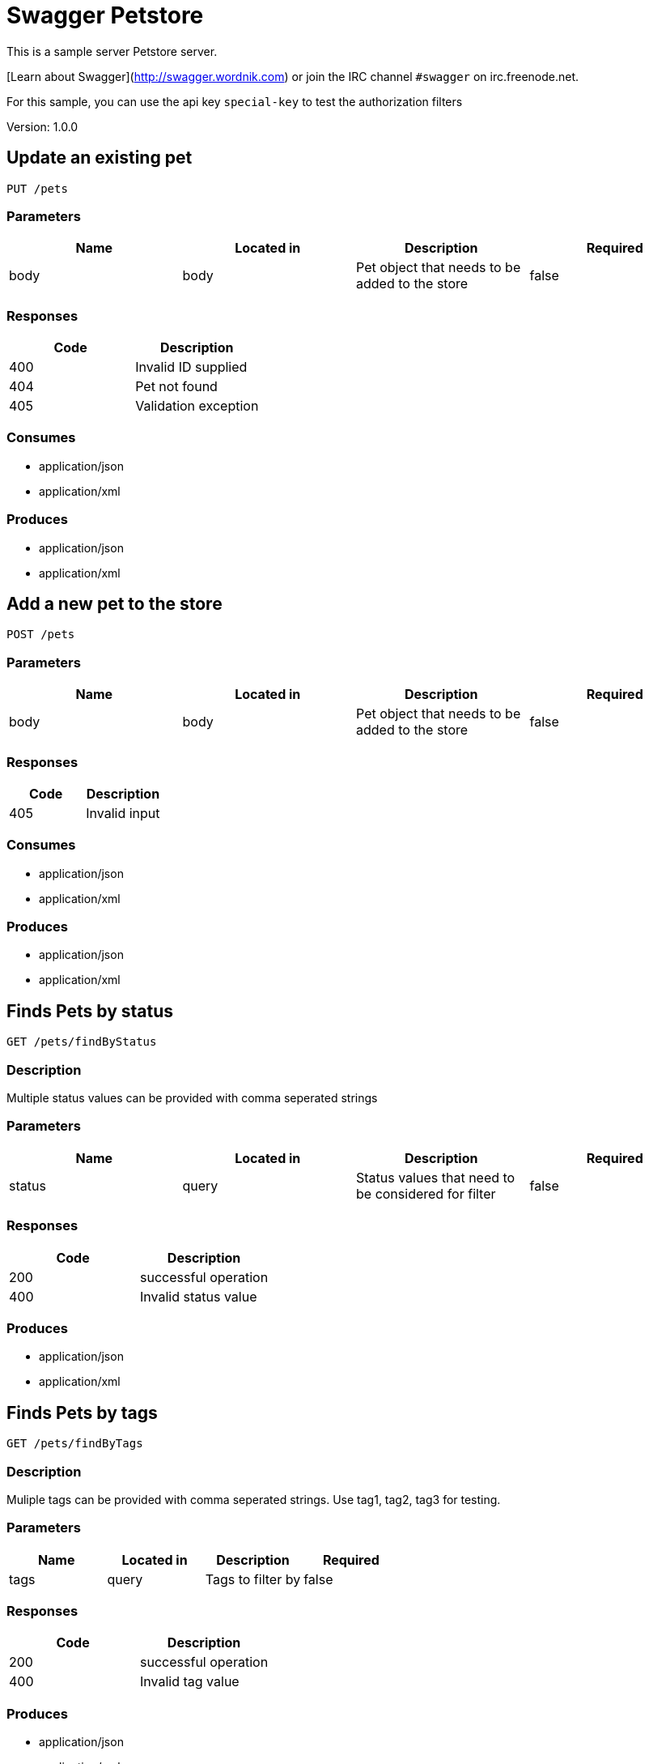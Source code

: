 = Swagger Petstore
This is a sample server Petstore server.

[Learn about Swagger](http://swagger.wordnik.com) or join the IRC channel `#swagger` on irc.freenode.net.

For this sample, you can use the api key `special-key` to test the authorization filters

Version: 1.0.0

== Update an existing pet
----
PUT /pets
----

=== Parameters
[format="csv", options="header"]
|===
Name,Located in,Description,Required
body,body,Pet object that needs to be added to the store,false
|===

=== Responses
[format="csv", options="header"]
|===
Code,Description
400,Invalid ID supplied
404,Pet not found
405,Validation exception
|===

=== Consumes
* application/json
* application/xml

=== Produces
* application/json
* application/xml

== Add a new pet to the store
----
POST /pets
----

=== Parameters
[format="csv", options="header"]
|===
Name,Located in,Description,Required
body,body,Pet object that needs to be added to the store,false
|===

=== Responses
[format="csv", options="header"]
|===
Code,Description
405,Invalid input
|===

=== Consumes
* application/json
* application/xml

=== Produces
* application/json
* application/xml

== Finds Pets by status
----
GET /pets/findByStatus
----

=== Description
:hardbreaks:
Multiple status values can be provided with comma seperated strings

=== Parameters
[format="csv", options="header"]
|===
Name,Located in,Description,Required
status,query,Status values that need to be considered for filter,false
|===

=== Responses
[format="csv", options="header"]
|===
Code,Description
200,successful operation
400,Invalid status value
|===

=== Produces
* application/json
* application/xml

== Finds Pets by tags
----
GET /pets/findByTags
----

=== Description
:hardbreaks:
Muliple tags can be provided with comma seperated strings. Use tag1, tag2, tag3 for testing.

=== Parameters
[format="csv", options="header"]
|===
Name,Located in,Description,Required
tags,query,Tags to filter by,false
|===

=== Responses
[format="csv", options="header"]
|===
Code,Description
200,successful operation
400,Invalid tag value
|===

=== Produces
* application/json
* application/xml

== Find pet by ID
----
GET /pets/{petId}
----

=== Description
:hardbreaks:
Returns a pet when ID < 10.  ID > 10 or nonintegers will simulate API error conditions

=== Parameters
[format="csv", options="header"]
|===
Name,Located in,Description,Required
petId,path,ID of pet that needs to be fetched,true
|===

=== Responses
[format="csv", options="header"]
|===
Code,Description
200,successful operation
400,Invalid ID supplied
404,Pet not found
|===

=== Produces
* application/json
* application/xml

== Deletes a pet
----
DELETE /pets/{petId}
----

=== Parameters
[format="csv", options="header"]
|===
Name,Located in,Description,Required
api_key,header,,true
petId,path,Pet id to delete,true
|===

=== Responses
[format="csv", options="header"]
|===
Code,Description
400,Invalid pet value
|===

=== Produces
* application/json
* application/xml

== Updates a pet in the store with form data
----
POST /pets/{petId}
----

=== Parameters
[format="csv", options="header"]
|===
Name,Located in,Description,Required
petId,path,ID of pet that needs to be updated,true
name,formData,Updated name of the pet,true
status,formData,Updated status of the pet,true
|===

=== Responses
[format="csv", options="header"]
|===
Code,Description
405,Invalid input
|===

=== Consumes
* application/x-www-form-urlencoded

=== Produces
* application/json
* application/xml

== Place an order for a pet
----
POST /stores/order
----

=== Parameters
[format="csv", options="header"]
|===
Name,Located in,Description,Required
body,body,order placed for purchasing the pet,false
|===

=== Responses
[format="csv", options="header"]
|===
Code,Description
200,successful operation
400,Invalid Order
|===

=== Produces
* application/json
* application/xml

== Find purchase order by ID
----
GET /stores/order/{orderId}
----

=== Description
:hardbreaks:
For valid response try integer IDs with value <= 5 or > 10. Other values will generated exceptions

=== Parameters
[format="csv", options="header"]
|===
Name,Located in,Description,Required
orderId,path,ID of pet that needs to be fetched,true
|===

=== Responses
[format="csv", options="header"]
|===
Code,Description
200,successful operation
400,Invalid ID supplied
404,Order not found
|===

=== Produces
* application/json
* application/xml

== Delete purchase order by ID
----
DELETE /stores/order/{orderId}
----

=== Description
:hardbreaks:
For valid response try integer IDs with value < 1000. Anything above 1000 or nonintegers will generate API errors

=== Parameters
[format="csv", options="header"]
|===
Name,Located in,Description,Required
orderId,path,ID of the order that needs to be deleted,true
|===

=== Responses
[format="csv", options="header"]
|===
Code,Description
400,Invalid ID supplied
404,Order not found
|===

=== Produces
* application/json
* application/xml

== Create user
----
POST /users
----

=== Description
:hardbreaks:
This can only be done by the logged in user.

=== Parameters
[format="csv", options="header"]
|===
Name,Located in,Description,Required
body,body,Created user object,false
|===

=== Responses
[format="csv", options="header"]
|===
Code,Description
default,successful operation
|===

=== Produces
* application/json
* application/xml

== Creates list of users with given input array
----
POST /users/createWithArray
----

=== Parameters
[format="csv", options="header"]
|===
Name,Located in,Description,Required
body,body,List of user object,false
|===

=== Responses
[format="csv", options="header"]
|===
Code,Description
default,successful operation
|===

=== Produces
* application/json
* application/xml

== Creates list of users with given input array
----
POST /users/createWithList
----

=== Parameters
[format="csv", options="header"]
|===
Name,Located in,Description,Required
body,body,List of user object,false
|===

=== Responses
[format="csv", options="header"]
|===
Code,Description
default,successful operation
|===

=== Produces
* application/json
* application/xml

== Logs user into the system
----
GET /users/login
----

=== Parameters
[format="csv", options="header"]
|===
Name,Located in,Description,Required
username,query,The user name for login,false
password,query,The password for login in clear text,false
|===

=== Responses
[format="csv", options="header"]
|===
Code,Description
200,successful operation
400,Invalid username/password supplied
|===

=== Produces
* application/json
* application/xml

== Logs out current logged in user session
----
GET /users/logout
----

=== Responses
[format="csv", options="header"]
|===
Code,Description
default,successful operation
|===

=== Produces
* application/json
* application/xml

== Get user by user name
----
GET /users/{username}
----

=== Parameters
[format="csv", options="header"]
|===
Name,Located in,Description,Required
username,path,The name that needs to be fetched. Use user1 for testing.,true
|===

=== Responses
[format="csv", options="header"]
|===
Code,Description
200,successful operation
400,Invalid username supplied
404,User not found
|===

=== Produces
* application/json
* application/xml

== Updated user
----
PUT /users/{username}
----

=== Description
:hardbreaks:
This can only be done by the logged in user.

=== Parameters
[format="csv", options="header"]
|===
Name,Located in,Description,Required
username,path,name that need to be deleted,true
body,body,Updated user object,false
|===

=== Responses
[format="csv", options="header"]
|===
Code,Description
400,Invalid user supplied
404,User not found
|===

=== Produces
* application/json
* application/xml

== Delete user
----
DELETE /users/{username}
----

=== Description
:hardbreaks:
This can only be done by the logged in user.

=== Parameters
[format="csv", options="header"]
|===
Name,Located in,Description,Required
username,path,The name that needs to be deleted,true
|===

=== Responses
[format="csv", options="header"]
|===
Code,Description
400,Invalid username supplied
404,User not found
|===

=== Produces
* application/json
* application/xml

== Definitions
=== User
[format="csv", options="header"]
|===
Name,Type,Required
id,integer,false
username,string,false
firstName,string,false
lastName,string,false
email,string,false
password,string,false
phone,string,false
userStatus,integer,false
|===

=== Category
[format="csv", options="header"]
|===
Name,Type,Required
id,integer,false
name,string,false
|===

=== Pet
[format="csv", options="header"]
|===
Name,Type,Required
id,integer,false
category,ref,false
name,string,true
photoUrls,array,true
tags,array,false
status,string,false
|===

=== Tag
[format="csv", options="header"]
|===
Name,Type,Required
id,integer,false
name,string,false
|===

=== Order
[format="csv", options="header"]
|===
Name,Type,Required
id,integer,false
petId,integer,false
quantity,integer,false
shipDate,string,false
status,string,false
complete,boolean,false
|===

